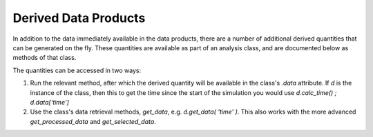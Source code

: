 Derived Data Products
==========================

In addition to the data immediately available in the data products, there are a number of additional derived quantities that can be generated on the fly.
These quantities are available as part of an analysis class, and are documented below as methods of that class.

The quantities can be accessed in two ways:

1. Run the relevant method, after which the derived quantity will be available in the class's `.data` attribute. If `d` is the instance of the class, then this to get the time since the start of the simulation you would use `d.calc_time() ; d.data['time']`
2. Use the class's data retrieval methods, `get_data`, e.g. `d.get_data( 'time' )`. This also works with the more advanced `get_processed_data` and `get_selected_data`.
